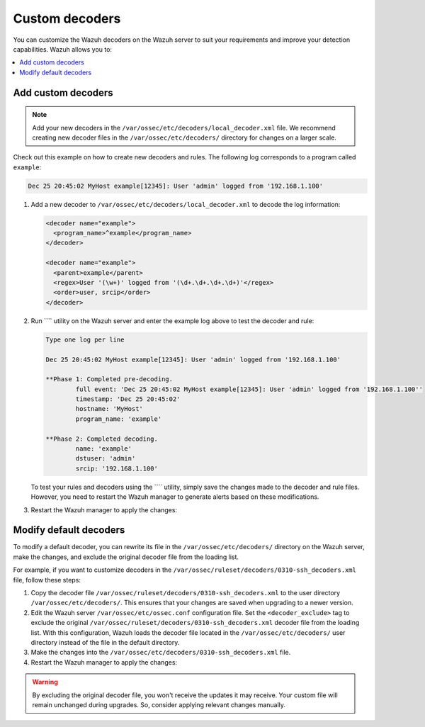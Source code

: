 .. Copyright (C) 2015, Wazuh, Inc.

.. meta::
   :description: You can customize the Wazuh decoders on the Wazuh server to suit your requirements and improve your detection capabilities.
  
Custom decoders
===============

You can customize the Wazuh decoders on the Wazuh server to suit your requirements and improve your detection capabilities. Wazuh allows you to:

.. contents::
   :local:
   :depth: 1
   :backlinks: none

Add custom decoders
-------------------

.. note::
   
   Add your new decoders in the ``/var/ossec/etc/decoders/local_decoder.xml`` file. We recommend creating new decoder files in the ``/var/ossec/etc/decoders/`` directory for changes on a larger scale.

Check out this example on how to create new decoders and rules. The following log corresponds to a program called ``example``:

.. code-block:: none

   Dec 25 20:45:02 MyHost example[12345]: User 'admin' logged from '192.168.1.100'

#. Add a new decoder to ``/var/ossec/etc/decoders/local_decoder.xml`` to decode the log information:

   .. code-block:: xml

      <decoder name="example">
        <program_name>^example</program_name>
      </decoder>

      <decoder name="example">
        <parent>example</parent>
        <regex>User '(\w+)' logged from '(\d+.\d+.\d+.\d+)'</regex>
        <order>user, srcip</order>
      </decoder>

#. Run ```` utility on the Wazuh server and enter the example log above to test the decoder and rule:

   .. code-block:: none

      Type one log per line

      Dec 25 20:45:02 MyHost example[12345]: User 'admin' logged from '192.168.1.100'

      **Phase 1: Completed pre-decoding.
              full event: 'Dec 25 20:45:02 MyHost example[12345]: User 'admin' logged from '192.168.1.100''
              timestamp: 'Dec 25 20:45:02'
              hostname: 'MyHost'
              program_name: 'example'

      **Phase 2: Completed decoding.
              name: 'example'
              dstuser: 'admin'
              srcip: '192.168.1.100'

   To test your rules and decoders using the ```` utility, simply save the changes made to the decoder and rule files. However, you need to restart the Wazuh manager to generate alerts based on these modifications.

#. Restart the Wazuh manager to apply the changes:

   .. include:: /_templates/installations/manager/restart_wazuh_manager.rst

Modify default decoders
-----------------------

To modify a default decoder, you can rewrite its file in the ``/var/ossec/etc/decoders/`` directory on the Wazuh server, make the changes, and exclude the original decoder file from the loading list.

For example, if you want to customize decoders in the ``/var/ossec/ruleset/decoders/0310-ssh_decoders.xml`` file, follow these steps:

#. Copy the decoder file ``/var/ossec/ruleset/decoders/0310-ssh_decoders.xml`` to the user directory ``/var/ossec/etc/decoders/``. This ensures that your changes are saved when upgrading to a newer version.
#. Edit the Wazuh server ``/var/ossec/etc/ossec.conf`` configuration file. Set the ``<decoder_exclude>`` tag to exclude the original ``/var/ossec/ruleset/decoders/0310-ssh_decoders.xml`` decoder file from the loading list. With this configuration, Wazuh loads the decoder file located in the ``/var/ossec/etc/decoders/`` user directory instead of the file in the default directory.

   .. code-block:: xml
      :emphasize-lines: 11

      <ruleset>
        <!-- Default ruleset -->
        <decoder_dir>ruleset/decoders</decoder_dir>
        <rule_dir>ruleset/rules</rule_dir>
        <rule_exclude>0215-policy_rules.xml</rule_exclude>
        <list>etc/lists/audit-keys</list>

        <!-- User-defined ruleset -->
        <decoder_dir>etc/decoders</decoder_dir>
        <rule_dir>etc/rules</rule_dir>
        <decoder_exclude>ruleset/decoders/0310-ssh_decoders.xml</decoder_exclude>
      </ruleset>

#. Make the changes into the ``/var/ossec/etc/decoders/0310-ssh_decoders.xml`` file.
#. Restart the Wazuh manager to apply the changes:

   .. include:: /_templates/installations/manager/restart_wazuh_manager.rst

.. warning::
   
   By excluding the original decoder file, you won't receive the updates it may receive. Your custom file will remain unchanged during upgrades. So, consider applying relevant changes manually.
